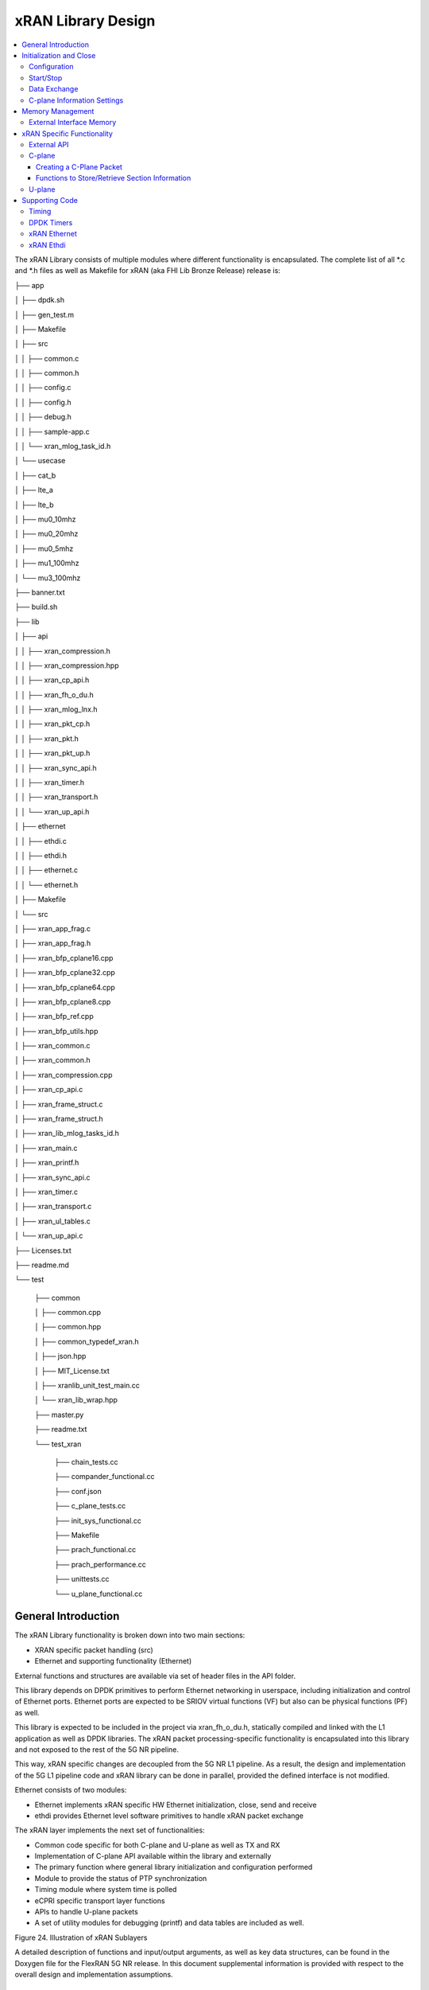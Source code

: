 ..    Copyright (c) 2019 Intel
..
..  Licensed under the Apache License, Version 2.0 (the "License");
..  you may not use this file except in compliance with the License.
..  You may obtain a copy of the License at
..
..      http://www.apache.org/licenses/LICENSE-2.0
..
..  Unless required by applicable law or agreed to in writing, software
..  distributed under the License is distributed on an "AS IS" BASIS,
..  WITHOUT WARRANTIES OR CONDITIONS OF ANY KIND, either express or implied.
..  See the License for the specific language governing permissions and
..  limitations under the License.

.. |br| raw:: html

   <br />

xRAN Library Design
===================

.. contents::
    :depth: 3
    :local:

The xRAN Library consists of multiple modules where different
functionality is encapsulated. The complete list of all \*.c and \*.h
files as well as Makefile for xRAN (aka FHI Lib Bronze Release) release is:

├── app

│   ├── dpdk.sh

│   ├── gen_test.m

│   ├── Makefile

│   ├── src

│   │   ├── common.c

│   │   ├── common.h

│   │   ├── config.c

│   │   ├── config.h

│   │   ├── debug.h

│   │   ├── sample-app.c

│   │   └── xran_mlog_task_id.h

│   └── usecase

│       ├── cat_b

│       ├── lte_a

│       ├── lte_b

│       ├── mu0_10mhz

│       ├── mu0_20mhz

│       ├── mu0_5mhz

│       ├── mu1_100mhz

│       └── mu3_100mhz

├── banner.txt

├── build.sh

├── lib

│   ├── api

│   │   ├── xran_compression.h

│   │   ├── xran_compression.hpp

│   │   ├── xran_cp_api.h

│   │   ├── xran_fh_o_du.h

│   │   ├── xran_mlog_lnx.h

│   │   ├── xran_pkt_cp.h

│   │   ├── xran_pkt.h

│   │   ├── xran_pkt_up.h

│   │   ├── xran_sync_api.h

│   │   ├── xran_timer.h

│   │   ├── xran_transport.h

│   │   └── xran_up_api.h

│   ├── ethernet

│   │   ├── ethdi.c

│   │   ├── ethdi.h

│   │   ├── ethernet.c

│   │   └── ethernet.h

│   ├── Makefile

│   └── src

│       ├── xran_app_frag.c

│       ├── xran_app_frag.h

│       ├── xran_bfp_cplane16.cpp

│       ├── xran_bfp_cplane32.cpp

│       ├── xran_bfp_cplane64.cpp

│       ├── xran_bfp_cplane8.cpp

│       ├── xran_bfp_ref.cpp

│       ├── xran_bfp_utils.hpp

│       ├── xran_common.c

│       ├── xran_common.h

│       ├── xran_compression.cpp

│       ├── xran_cp_api.c

│       ├── xran_frame_struct.c

│       ├── xran_frame_struct.h

│       ├── xran_lib_mlog_tasks_id.h

│       ├── xran_main.c

│       ├── xran_printf.h

│       ├── xran_sync_api.c

│       ├── xran_timer.c

│       ├── xran_transport.c

│       ├── xran_ul_tables.c

│       └── xran_up_api.c

├── Licenses.txt

├── readme.md

└── test

    ├── common
    
    │   ├── common.cpp
    
    │   ├── common.hpp
    
    │   ├── common_typedef_xran.h
    
    │   ├── json.hpp
    
    │   ├── MIT_License.txt
    
    │   ├── xranlib_unit_test_main.cc
    
    │   └── xran_lib_wrap.hpp
    
    ├── master.py
    
    ├── readme.txt
    
    └── test_xran
    
        ├── chain_tests.cc
        
        ├── compander_functional.cc
        
        ├── conf.json
        
        ├── c_plane_tests.cc
        
        ├── init_sys_functional.cc
        
        ├── Makefile
        
        ├── prach_functional.cc
        
        ├── prach_performance.cc
        
        ├── unittests.cc
        
        └── u_plane_functional.cc


General Introduction
--------------------

The xRAN Library functionality is broken down into two main sections:

-  XRAN specific packet handling (src)

-  Ethernet and supporting functionality (Ethernet)

External functions and structures are available via set of header files
in the API folder.

This library depends on DPDK primitives to perform Ethernet networking
in userspace, including initialization and control of Ethernet ports.
Ethernet ports are expected to be SRIOV virtual functions (VF) but also
can be physical functions (PF) as well.

This library is expected to be included in the project via
xran_fh_o_du.h, statically compiled and linked with the L1 application
as well as DPDK libraries. The xRAN packet processing-specific
functionality is encapsulated into this library and not exposed to the
rest of the 5G NR pipeline. 

This way, xRAN specific changes are decoupled from the 5G NR L1
pipeline. As a result, the design and implementation of the 5G L1
pipeline code and xRAN library can be done in parallel, provided the
defined interface is not modified.

Ethernet consists of two modules:

-  Ethernet implements xRAN specific HW Ethernet initialization, close,
   send and receive

-  ethdi provides Ethernet level software primitives to handle xRAN
   packet exchange

The xRAN layer implements the next set of functionalities:

-  Common code specific for both C-plane and U-plane as well as TX and
   RX

-  Implementation of C-plane API available within the library and
   externally

-  The primary function where general library initialization and
   configuration performed

-  Module to provide the status of PTP synchronization

-  Timing module where system time is polled

-  eCPRI specific transport layer functions

-  APIs to handle U-plane packets

-  A set of utility modules for debugging (printf) and data tables are
   included as well.

.. image:: images/Illustration-of-xRAN-Sublayers.jpg
  :width: 600
  :alt: Figure 24. Illustration of xRAN Sublayers

Figure 24. Illustration of xRAN Sublayers

A detailed description of functions and input/output arguments, as well
as key data structures, can be found in the Doxygen file for the FlexRAN
5G NR release. In this document supplemental information is provided
with respect to the overall design and implementation assumptions.

Initialization and Close
------------------------

An example of the initialization sequence can be found in the sample
application code. It consists of the following steps:

1.Setup structure struct xran_fh_init according to configuration.

2.Call xran_init() to instantiate the xRAN lib memory model and
threads. The function returns a pointer to xRAN handle which is used
for consecutive configuration functions.

3.Initialize memory buffers used for L1 and xRAN exchange of
information.

4.Assign callback functions for (one) TTI event and for the reception
of half of the slot of symbols (7 symbols) and Full slot of symbols
14 symbols).

5.Call xran_open() to initialize PRACH configuration, initialize DPDK,
and launch xRAN timing thread.

6.Call xran_start() to start processing xRAN packets for DL and UL.

After this is complete 5G L1 runs with xRAN Front haul interface. During
run time for every TTI event, the corresponding call back is called. For
packet reception on UL direction, the corresponding call back is called.
OTA time information such as frame id, subframe id and slot id can be
obtained as result synchronization of the L1 pipeline to GPS time is
performed.

To stop and close the interface, perform this sequence of steps:

7.Call xran_stop() to stop the processing of DL and UL.

8.Call xran_close() to remove usage of xRAN resources.

9.Call xran_mm_destroy() to destroy memory management subsystem.

After this session is complete, a restart of the full L1 application is
required. The current version of the library does not support multiple
sessions without a restart of the full L1 application.

Configuration
~~~~~~~~~~~~~

The xRAN library configuration is provided in the set of structures, such as struct xran_fh_init and struct xran_fh_config. 
The sample application gives an example of a test configuration used for LTE and 5GNR mmWave and Sub 6. Sample application
folder /app/usecase/ contains set of examples for different Radio Access technology  (LTE|5G NR), different category  (A|B)
and list of numerologies (0,1,3) and list of bandwidths (5,10,20,100Mhz).

Some configuration options are not used in the Bronze Release and are reserved
for future use.

The following options are available: 

**Structure** struct xran_fh_init\ **:**

-  Number of CC and corresponding settings for each

-  Core allocation for xRAN

-  Ethernet port allocation

-  O-DU and RU Ethernet Mac address

-  Timing constraints of O-DU and 0-RU

-  Debug features

**Structure** struct xran_fh_config\ **:**

-  Number of eAxC

-  TTI Callback function and parameters

-  PRACH 5G NR specific settings

-  TDD frame configuration

-  BBU specific configuration

-  RU specific configuration

**From an implementation perspective:**

xran_init() performs init of the xRAN library and interface according to
struct xran_fh_init information as per the start of application
configuration.:

-  Init DPDK with corresponding networking ports and core assignment

-  Init mbuf pools

-  Init DPDK timers and DPDK rings for internal packet processing

-  Instantiate ORAN FH thread doing

   -  Timing processing (xran_timing_source_thread())

   -  ETH PMD (process_dpdk_io())

   -  IO XRAN-PHY exchange (ring_processing_func())

**xran_open()** performs additional configuration as per run scenario:

-  PRACH configuration

-  C-plane initialization

The Function **xran_close()** performs free of resources and allows potential
restart of front haul interface with a different scenario.

Start/Stop
~~~~~~~~~~

The Functions **xran_start()/xran_stop()** enable/disable packet processing for
both DL and UL. This triggers execution of callbacks into the L1
application.

Data Exchange
~~~~~~~~~~~~~

Exchange of IQ samples, as well as C-plane specific information, is
performed using a set of buffers allocated by xRAN library from DPDK
memory and shared with the l1 application. Buffers are allocated as a
standard mbuf structure and DPDK pools are used to manage the allocation
and free resources. Shared buffers are allocated at the init stage and
are expected to be reused within 80 TTIs (10 ms).

The xRAN protocol requires U-plane IQ data to be transferred in network
byte order, and the L1 application handles IQ sample data in CPU byte
order, requiring a swap. The PHY BBU pooling tasks perform copy and byte
order swap during packet processing.

C-plane Information Settings
~~~~~~~~~~~~~~~~~~~~~~~~~~~~

The interface between the xRAN library and PHY is defined via struct
xran_prb_map and similar to the data plane. The same mbuf memory is used
to allocate memory map of PRBs for each TTI.

/\* Beamforming waights for single stream for each PRBs  given number of Antenna elements \*/
struct xran_cp_bf_weight{

    int16_t nAntElmTRx;        /\*< num TRX for this allocation \*/
    int8_t*  p_ext_start;      /\*< pointer to start of buffer for full C-plane packet \*/
    int8_t*  p_ext_section;    /\*< pointer to form extType \*/
    int16_t  ext_section_sz;   /\*< extType section size \*/

/\* section descriptor for given number of PRBs used on U-plane packet creation \*/
struct xran_section_desc {

    uint16_t section_id; /\*< section id used for this element \*/

    int16_t iq_buffer_offset;    /\*< Offset in bytes for the content of IQs with in main symb buffer \*/
    int16_t iq_buffer_len;       /\*< Length in bytes for the content of IQs with in main symb buffer \*/

    uint8_t \*pData;      /\*< optional pointer to data buffer \*/
    void    \*pCtrl;      /\*< optional poitner to mbuf \*/
    
};

struct xran_prb_elm {
    int16_t nRBStart;    /\*< start RB of RB allocation \*/
    int16_t nRBSize;     /\*< number of RBs used \*/
    int16_t nStartSymb;  /\*< start symbol ID \*/
    int16_t numSymb;     /\\*< number of symbols \*/
    int16_t nBeamIndex;  /\*< beam index for given PRB \*/
    int16_t bf_weight_update; /\* need to update beam weights or not \*/
    int16_t compMethod;  /\*< compression index for given PRB \*/
    int16_t iqWidth;     /\*< compression bit width for given PRB \*/
    int16_t BeamFormingType; /\*< index based, weights based or attribute based beam forming\*/

    struct xran_section_desc * p_sec_desc[XRAN_NUM_OF_SYMBOL_PER_SLOT]; /\*< section desctiptors to U-plane data given RBs \*/
    struct xran_cp_bf_weight   bf_weight; /\*< beam forming information relevant for given RBs \*/

    union {
        struct xran_cp_bf_attribute bf_attribute;
        struct xran_cp_bf_precoding bf_precoding;
        
    };
    
/\* PRB map structure \*/

struct xran_prb_map {
    uint8_t   dir;        /\*< DL or UL direction \*/
    uint8_t   xran_port;  /\*< xran id of given RU [0-(XRAN_PORTS_NUM-1)] \*/
    uint16_t  band_id;    /\*< xran band id \*/
    uint16_t  cc_id;      /\*< componnent carrier id [0 - (XRAN_MAX_SECTOR_NR-1)] \*/
    uint16_t  ru_port_id; /\*< RU device antenna port id [0 - (XRAN_MAX_ANTENNA_NR-1) \*/
    uint16_t  tti_id;     /\*< xRAN slot id [0 - (max tti-1)] \*/
    uint8_t   start_sym_id;     /\*< start symbol Id [0-13] \*/
    uint32_t  nPrbElm;    /\*< total number of PRB elements for given map [0- (XRAN_MAX_PRBS-1)] \*/
    struct xran_prb_elm prbMap[XRAN_MAX_PRBS];
    
};


For the Bronze release C-plane sections are expected to be provided by L1
pipeline. If 100% of RBs always allocated single element of RB map
is expected to be allocated across all symbols. Dynamic RB allocation is
performed base on C-plane configuration.

The xRAN library will require that the content of the PRB map should be
sorted in increasing order of PRB first and then symbols.

Memory Management
-----------------

Memory used for the exchange of IQ data as well as control information,
is controlled by the xRAN library. L1 application at the init stage
performs:

-  init memory management subsystem

-  init buffer management subsystem (via DPDK pools)

-  allocate buffers (mbuf) for each CC, antenna, symbol, and direction \
   (DL, UL, PRACH) for XRAN_N_FE_BUF_LEN TTIs.

-  buffers are reused for every XRAN_N_FE_BUF_LEN TTIs

After the session is completed, the application can free buffers and
destroy the memory management subsystem.

From an implementation perspective, the xRAN library uses a standard
mbuf primitive and allocates a pool of buffers for each sector. This
function is performed using rte_pktmbuf_pool_create(),
rte_pktmbuf_alloc(), rte_pktmbuf_append() to allocate one buffer per
symbol for the mmWave case. More information on mbuf and DPDK pools can
be found in the DPDK documentation.

In the current implementation, mbuf, the number of buffers shared with
the L1 application is the same number of buffers used to send to and
receive from the Ethernet port. Memory copy operations are not required
if the packet size is smaller than or equal to MTU. Future versions of
the xRAN library are required to remove the memory copy requirement for
packets where the size larger than MTU.

External Interface Memory
~~~~~~~~~~~~~~~~~~~~~~~~~

The xRAN library header file defines a set of structures to simplify
access to memory buffers used for IQ data.

struct xran_flat_buffer {

uint32_t nElementLenInBytes;

uint32_t nNumberOfElements;

uint32_t nOffsetInBytes;

uint32_t nIsPhyAddr;

uint8_t \*pData;

void \*pCtrl;

};

struct xran_buffer_list {

uint32_t nNumBuffers;

struct xran_flat_buffer \*pBuffers;

void \*pUserData;

void \*pPrivateMetaData;

};

typedef struct {

int32_t bValid ;

int32_t nSegToBeGen;

int32_t nSegGenerated;

int32_t nSegTransferred;

struct rte_mbuf \*pData[N_MAX_BUFFER_SEGMENT];

struct xran_buffer_list sBufferList;

} BbuIoBufCtrlStruct;

There is no explicit requirement for user to organize a set of buffers
in this particular way. From a compatibility |br|
perspective it is useful to
follow the existing design of the 5G NR l1app used for Front Haul FPGA
and define structures shared between l1 and xRAN lib as shown:

/\* io struct \*/

BbuIoBufCtrlStruct
sFrontHaulTxBbuIoBufCtrl[XRAN_N_FE_BUF_LEN][XRAN_MAX_SECTOR_NR]\
[XRAN_MAX_ANTENNA_NR];

BbuIoBufCtrlStruct
sFrontHaulTxPrbMapBbuIoBufCtrl[XRAN_N_FE_BUF_LEN][XRAN_MAX_SECTOR_NR][XRAN_MAX_ANTENNA_NR];

BbuIoBufCtrlStruct
sFrontHaulRxBbuIoBufCtrl[XRAN_N_FE_BUF_LEN][XRAN_MAX_SECTOR_NR][XRAN_MAX_ANTENNA_NR];

BbuIoBufCtrlStruct
sFrontHaulRxPrbMapBbuIoBufCtrl[XRAN_N_FE_BUF_LEN][XRAN_MAX_SECTOR_NR][XRAN_MAX_ANTENNA_NR];

BbuIoBufCtrlStruct
sFHPrachRxBbuIoBufCtrl[XRAN_N_FE_BUF_LEN][XRAN_MAX_SECTOR_NR][XRAN_MAX_ANTENNA_NR];

/\* Cat B \*/

BbuIoBufCtrlStruct
sFHSrsRxBbuIoBufCtrl[XRAN_N_FE_BUF_LEN][XRAN_MAX_SECTOR_NR][XRAN_MAX_ANT_ARRAY_ELM_NR];

/\* buffers list \*/

struct xran_flat_buffer
sFrontHaulTxBuffers[XRAN_N_FE_BUF_LEN][XRAN_MAX_SECTOR_NR][XRAN_MAX_ANTENNA_NR][XRAN_NUM_OF_SYMBOL_PER_SLOT];

struct xran_flat_buffer
sFrontHaulTxPrbMapBuffers[XRAN_N_FE_BUF_LEN][XRAN_MAX_SECTOR_NR][XRAN_MAX_ANTENNA_NR][XRAN_NUM_OF_SYMBOL_PER_SLOT];

struct xran_flat_buffer
sFrontHaulRxBuffers[XRAN_N_FE_BUF_LEN][XRAN_MAX_SECTOR_NR][XRAN_MAX_ANTENNA_NR][XRAN_NUM_OF_SYMBOL_PER_SLOT];

struct xran_flat_buffer
sFrontHaulRxPrbMapBuffers[XRAN_N_FE_BUF_LEN][XRAN_MAX_SECTOR_NR][XRAN_MAX_ANTENNA_NR][XRAN_NUM_OF_SYMBOL_PER_SLOT];

struct xran_flat_buffer
sFHPrachRxBuffers[XRAN_N_FE_BUF_LEN][XRAN_MAX_SECTOR_NR][XRAN_MAX_ANTENNA_NR][XRAN_NUM_OF_SYMBOL_PER_SLOT];

/\* Cat B SRS buffers \*/

struct xran_flat_buffer
sFHSrsRxBuffers[XRAN_N_FE_BUF_LEN][XRAN_MAX_SECTOR_NR][XRAN_MAX_ANT_ARRAY_ELM_NR][XRAN_MAX_NUM_OF_SRS_SYMBOL_PER_SLOT];

Doxygen file and xran_fh_o_du.h provide more details on the definition
and usage of these structures.

xRAN Specific Functionality
---------------------------

Front haul interface implementation in the general case is abstracted
away using the interface defined in xran_fh_o_du.h

The L1 application is not required to access xRAN protocol primitives
(eCPRI header, application header, and others) directly. It is
recommended to use the interface to remove dependencies between
different software modules such as the l1 pipeline and xRAN library.

External API
~~~~~~~~~~~~

The U-plane and C-plane APIs can be used directly from the application
if such an option is required. The set of header files can be exported
and called directly.

xran_fh_o_du.h – xRAN main header file for O-DU scenario

xran_cp_api.h – Control plane functions

xran_pkt_cp.h – xRAN control plane packet definition

xran_pkt.h – xRAN packet definition

xran_pkt_up.h – xRAN User plane packet definition

xran_sync_api.h – api functions to check PTP status

xran_timer.h – API for timing

xran_transport.h – eCPRI transport layer definition and api

xran_up_api.h – user plane functions and definitions

xran_compression.h – interface to compression/decompression functions

Doxygen files provide detailed information on functions and structures
available.

.. _c-plane-1:

C-plane
~~~~~~~

Implementation of the C-plane set of functions is defined in
xran_cp_api.c and is used to prepare the content of C-plane packets
according to the given configuration. Users can enable/disable
generation of C-plane messages using enableCP field in struct
xran_fh_init structure during init of ORAN front haul. The time of
generation of C-plane message for DL and UL is done “Slot-based,” and
timing can be controlled using O-DU settings according to Table 4.

The C-plane module contains:

-  initialization of C-plane database to keep track of allocation of
   resources

-  code to prepare C-plane packet for TX (O-DU)

-  eCPRI header

-  append radio application header

-  append control section header

-  append control section

-  parser of C-plane packet for RX (O-RU emulation)

-  parses and checks Section 1 and Section 3 packet content

Sending and receiving packets is performed using xRAN ethdi sublayer
functions.

Creating a C-Plane Packet
^^^^^^^^^^^^^^^^^^^^^^^^^

API and Data Structures
'''''''''''''''''''''''

A C-Plane message can be composed using the following API:

int xran_prepare_ctrl_pkt(struct rte_mbuf \*mbuf,

struct xran_cp_gen_params \*params,

uint8_t CC_ID, uint8_t Ant_ID, uint8_t seq_id);

mbuf is the pointer of a DPDK packet buffer, which is allocated from the
caller.

params are the pointer of the structure which has the parameters to
create the message.

CC_ID is the parameter to specify component carrier index, Ant_ID is the
parameters to specify the antenna port index (RU port index).

seq_id is the sequence index for the message.

params, the parameters to create a C-Plane message are defined as the
structure of xran_cp_gen_params with an |br|
example given below:

struct xran_cp_gen_params {

uint8_t dir;

uint8_t sectionType;

uint16_t numSections;

struct xran_cp_header_params hdr;

struct xran_section_gen_info \*sections;

};

dir is the direction of the C-Plane message to be generated. Available
parameters are defined as XRAN_DIR_UL and XRAN_DIR_DL.

sectionType is the section type for C-Plane message to generate, as ORAN
specification defines all sections in a C-Plane message shall have the
same section type. If different section types are required, they shall
be sent with separate C-Plane messages. Available types of sections are
defined as XRAN_CP_SECTIONTYPE_x. Please refer to the Table 5-2 Section
Types in chapter 5.4 of ORAN specification.

numSections is the total number of sections to generate, i.e., the
number of the array in sections (struct xran_section_gen_info).

hdr is the structure to hold the information to generate the radio
application and section header in the C-Plane message. It is defined as
the structure of xran_cp_header_params. Not all parameters in this
structure are used for the generation, and the required parameters are
slightly different by the type of section, as described in Table 10 and
Table 11.

Table 10. struct xran_cp_header_params – Common Radio Application Header

+------------+---------------------------------------------+---------+
|            | Description                                 | Remarks |
+============+=============================================+=========+
| filterIdx  | Filter Index. Available values are defined  | 5.4.4.3 |
|            | as XRAN_FILTERINDEX_xxxxx.                  |         |
+------------+---------------------------------------------+---------+
| frameId    | Frame Index. It is modulo 256 of frame      | 5.4.4.4 |
|            | number.                                     |         |
+------------+---------------------------------------------+---------+
| subframeId | Sub-frame Index.                            | 5.4.4.5 |
+------------+---------------------------------------------+---------+
| slotId     | Slot Index. The maximum number is 15, as    | 5.4.4.6 |
|            | defined in the specification.               |         |
+------------+---------------------------------------------+---------+
| startSymId | Start Symbol Index.                         | 5.4.4.7 |
+------------+---------------------------------------------+---------+

Table 11. struct xran_cp_header_params – Section Specific Parameters

+----------+----------+----------+---------+---+---+---+---+----------+
|          | Des\     | Section  | Remarks |   |   |   |   |          |
|          | cription | Type     |         |   |   |   |   |          |
|          |          | ap\      |         |   |   |   |   |          |
|          |          | plicable |         |   |   |   |   |          |
+==========+==========+==========+=========+===+===+===+===+==========+
|          |          | 0        | 1       | 3 | 5 | 6 | 7 |          |
+----------+----------+----------+---------+---+---+---+---+----------+
| fftSize  | FFT size | X        |         | X |   |   |   | 5.4.4.13 |
|          | in frame |          |         |   |   |   |   |          |
|          | st\      |          |         |   |   |   |   |          |
|          | ructure. |          |         |   |   |   |   |          |
|          | A\       |          |         |   |   |   |   |          |
|          | vailable |          |         |   |   |   |   |          |
|          | values   |          |         |   |   |   |   |          |
|          | are      |          |         |   |   |   |   |          |
|          | defined  |          |         |   |   |   |   |          |
|          | as       |          |         |   |   |   |   |          |
|          | X\       |          |         |   |   |   |   |          |
|          | RAN_FFTS\|          |         |   |   |   |   |          |
|          | IZE_xxxx |          |         |   |   |   |   |          |
+----------+----------+----------+---------+---+---+---+---+----------+
| Scs      | Su\      | X        |         | X |   |   |   | 5.4.4.13 |
|          | bcarrier |          |         |   |   |   |   |          |
|          | Spacing  |          |         |   |   |   |   |          |
|          | in the   |          |         |   |   |   |   |          |
|          | frame    |          |         |   |   |   |   |          |
|          | st\      |          |         |   |   |   |   |          |
|          | ructure. |          |         |   |   |   |   |          |
|          | A\       |          |         |   |   |   |   |          |
|          | vailable |          |         |   |   |   |   |          |
|          | values   |          |         |   |   |   |   |          |
|          | are      |          |         |   |   |   |   |          |
|          | defined  |          |         |   |   |   |   |          |
|          | as       |          |         |   |   |   |   |          |
|          | XRAN_SCS\|          |         |   |   |   |   |          |          
|          | _xxxx    |          |         |   |   |   |   |          |
+----------+----------+----------+---------+---+---+---+---+----------+
| iqWidth  | I/Q bit  |          | X       | X | X |   |   | 5.4.4.10 |
|          | width in |          |         |   |   |   |   |          |
|          | user     |          |         |   |   |   |   | 6.3.3.13 |
|          | data     |          |         |   |   |   |   |          |
|          | com\     |          |         |   |   |   |   |          |
|          | pression |          |         |   |   |   |   |          |
|          | header.  |          |         |   |   |   |   |          |
|          | Should   |          |         |   |   |   |   |          |
|          | be set   |          |         |   |   |   |   |          |
|          | by zero  |          |         |   |   |   |   |          |
|          | for      |          |         |   |   |   |   |          |
|          | 16bits   |          |         |   |   |   |   |          |
+----------+----------+----------+---------+---+---+---+---+----------+
| compMeth | Com\     |          | X       | X | X |   |   | 5.4.4.10 |
|          | pression |          |         |   |   |   |   |          |
|          | Method   |          |         |   |   |   |   | 6.3.3.13 |
|          | in user  |          |         |   |   |   |   |          |
|          | data     |          |         |   |   |   |   |          |
|          | com\     |          |         |   |   |   |   |          |
|          | pression |          |         |   |   |   |   |          |
|          | header.  |          |         |   |   |   |   |          |
|          | A\       |          |         |   |   |   |   |          |
|          | vailable |          |         |   |   |   |   |          |
|          | values   |          |         |   |   |   |   |          |
|          | are      |          |         |   |   |   |   |          |
|          | defined  |          |         |   |   |   |   |          |
|          | as       |          |         |   |   |   |   |          |
|          | XRAN\    |          |         |   |   |   |   |          |
|          | _COMPMET\|          |         |   |   |   |   |          |
|          | HOD_xxxx |          |         |   |   |   |   |          |
+----------+----------+----------+---------+---+---+---+---+----------+
| numUEs   | Number   |          |         |   |   | X |   | 5.4.4.11 |
|          | of UEs.  |          |         |   |   |   |   |          |
|          | Applies  |          |         |   |   |   |   |          |
|          | to       |          |         |   |   |   |   |          |
|          | section  |          |         |   |   |   |   |          |
|          | type 6   |          |         |   |   |   |   |          |
|          | and not  |          |         |   |   |   |   |          |
|          | s\       |          |         |   |   |   |   |          |
|          | upported |          |         |   |   |   |   |          |
|          | in this  |          |         |   |   |   |   |          |
|          | release. |          |         |   |   |   |   |          |
+----------+----------+----------+---------+---+---+---+---+----------+
| ti\      | Time     | X        |         | X |   |   |   | 5.4.4.12 |
| meOffset | Offset.  |          |         |   |   |   |   |          |
|          | Time     |          |         |   |   |   |   |          |
|          | offset   |          |         |   |   |   |   |          |
|          | from the |          |         |   |   |   |   |          |
|          | start of |          |         |   |   |   |   |          |
|          | the slot |          |         |   |   |   |   |          |
|          | to start |          |         |   |   |   |   |          |
|          | of       |          |         |   |   |   |   |          |
|          | Cyclic   |          |         |   |   |   |   |          |
|          | Prefix.  |          |         |   |   |   |   |          |
+----------+----------+----------+---------+---+---+---+---+----------+
| cpLength | Cyclic   | X        |         | X |   |   |   | 5.4.4.14 |
|          | Prefix   |          |         |   |   |   |   |          |
|          | Length.  |          |         |   |   |   |   |          |
+----------+----------+----------+---------+---+---+---+---+----------+

**Only sections types 1 and 3 are supported in the current release.**

Sections are the pointer to the array of structure which has the
parameters for section(s) and it is defined as below:

struct xran_section_gen_info {

struct xran_section_info info;

uint32_t exDataSize;

struct {

uint16_t type;

uint16_t len;

void \*data;

} exData[XRAN_MAX_NUM_EXTENSIONS];

};

info is the structure to hold the information to generate section and it
is defined as the structure of xran_section_info. Like
xran_cp_header_params, all parameters are not required to generate
section and Table 12 describes which |br|
parameters are required for each
section.

Table 12. Parameters for Sections

+-------+-------+-------+-------+-------+-------+-------+-------+
|       | D\    | Se\   | Re\   |       |       |       |       |
|       | escri\| ction | marks |       |       |       |       |
|       | ption | Type  |       |       |       |       |       |
|       |       | appli\|       |       |       |       |       |
|       |       | cable |       |       |       |       |       |
+=======+=======+=======+=======+=======+=======+=======+=======+
|       |       | 0     | 1     | 3     | 5     | 6     |       |
+-------+-------+-------+-------+-------+-------+-------+-------+
| Id    | Se\   | **X** | **X** | **X** | **X** | **X** | 5.\   |
|       | ction |       |       |       |       |       | 4.5.1 |
|       | I\    |       |       |       |       |       |       |
|       | denti\|       |       |       |       |       |       |
|       | fier. |       |       |       |       |       |       |
+-------+-------+-------+-------+-------+-------+-------+-------+
| Rb    | Res\  | **X** | **X** | **X** | **X** | **X** | 5.\   |
|       | ource |       |       |       |       |       | 4.5.2 |
|       | Block\|       |       |       |       |       |       |
|       | Indic\|       |       |       |       |       |       |
|       | ator. |       |       |       |       |       |       |
|       | Avai\ |       |       |       |       |       |       |
|       | lable |       |       |       |       |       |       |
|       | v\    |       |       |       |       |       |       |
|       | alues |       |       |       |       |       |       |
|       | are   |       |       |       |       |       |       |
|       | de\   |       |       |       |       |       |       |
|       | fined |       |       |       |       |       |       |
|       | as    |       |       |       |       |       |       |
|       | XRAN\ |       |       |       |       |       |       |
|       | _\    |       |       |       |       |       |       |
|       | RBI\  |       |       |       |       |       |       |
|       | ND_xx\|       |       |       |       |       |       |
|       | xx.   |       |       |       |       |       |       |
+-------+-------+-------+-------+-------+-------+-------+-------+
| s\    | S\    | **X** | **X** | **X** | **X** | **X** | 5.\   |
| ymInc | ymbol |       |       |       |       |       | 4.5.3 |
|       | n\    |       |       |       |       |       |       |
|       | umber |       |       |       |       |       |       |
|       | Incr\ |       |       |       |       |       |       |
|       | ement |       |       |       |       |       |       |
|       | com\  |       |       |       |       |       |       |
|       | mand. |       |       |       |       |       |       |
|       | Avai\ |       |       |       |       |       |       |
|       | lable |       |       |       |       |       |       |
|       | v\    |       |       |       |       |       |       |
|       | alues |       |       |       |       |       |       |
|       | are   |       |       |       |       |       |       |
|       | de\   |       |       |       |       |       |       |
|       | fined |       |       |       |       |       |       |
|       | as    |       |       |       |       |       |       |
|       | XRA\  |       |       |       |       |       |       |
|       | N_SYM\|       |       |       |       |       |       |
|       | BOL\  |       |       |       |       |       |       |
|       | NUMBE\|       |       |       |       |       |       |
|       | R_xx\ |       |       |       |       |       |       |
|       | xx.   |       |       |       |       |       |       |
+-------+-------+-------+-------+-------+-------+-------+-------+
| star\ | Sta\  | **X** | **X** | **X** | **X** | **X** | 5.\   |
| tPrbc | rting\|       |       |       |       |       | 4.5.4 |
|       | PRB   |       |       |       |       |       |       |
|       | of    |       |       |       |       |       |       |
|       | data  |       |       |       |       |       |       |
|       | se\   |       |       |       |       |       |       |
|       | ction |       |       |       |       |       |       |
|       | de\   |       |       |       |       |       |       |
|       | scrip\|       |       |       |       |       |       |
|       | tion. |       |       |       |       |       |       |
+-------+-------+-------+-------+-------+-------+-------+-------+
| nu    | The   | **X** | **X** | **X** | **X** | **X** | 5.\   |
| mPrbc | n\    |       |       |       |       |       | 4.5.6 |
|       | umber |       |       |       |       |       |       |
|       | of    |       |       |       |       |       |       |
|       | conti\|       |       |       |       |       |       |
|       | guous |       |       |       |       |       |       |
|       | PRBs  |       |       |       |       |       |       |
|       | per   |       |       |       |       |       |       |
|       | data  |       |       |       |       |       |       |
|       | se\   |       |       |       |       |       |       |
|       | ction |       |       |       |       |       |       |
|       | de\   |       |       |       |       |       |       |
|       | scrip\|       |       |       |       |       |       |
|       | tion. |       |       |       |       |       |       |
|       | When  |       |       |       |       |       |       |
|       | nu\   |       |       |       |       |       |       |
|       | mPrbc |       |       |       |       |       |       |
|       | is    |       |       |       |       |       |       |
|       | gr\   |       |       |       |       |       |       |
|       | eater |       |       |       |       |       |       |
|       | than  |       |       |       |       |       |       |
|       | 255,  |       |       |       |       |       |       |
|       | it    |       |       |       |       |       |       |
|       | will  |       |       |       |       |       |       |
|       | be    |       |       |       |       |       |       |
|       | conv\ |       |       |       |       |       |       |
|       | erted |       |       |       |       |       |       |
|       | to    |       |       |       |       |       |       |
|       | zero  |       |       |       |       |       |       |
|       | by    |       |       |       |       |       |       |
|       | the   |       |       |       |       |       |       |
|       | macro |       |       |       |       |       |       |
|       | (XR\  |       |       |       |       |       |       |
|       | AN_CO\|       |       |       |       |       |       |
|       | NVERT\|       |       |       |       |       |       |
|       | _NUMP\|       |       |       |       |       |       |
|       | RBC). |       |       |       |       |       |       |
+-------+-------+-------+-------+-------+-------+-------+-------+
| r\    | Res\  | **X** | **X** | **X** | **X** |       | 5.\   |
| eMask | ource\|       |       |       |       |       | 4.5.5 |
|       | El\   |       |       |       |       |       |       |
|       | ement\|       |       |       |       |       |       |
|       | Mask. |       |       |       |       |       |       |
+-------+-------+-------+-------+-------+-------+-------+-------+
| numS\ | N\    | **X** | **X** | **X** | **X** |       | 5.\   |
| ymbol | umber |       |       |       |       |       | 4.5.7 |
|       | of    |       |       |       |       |       |       |
|       | Sym\  |       |       |       |       |       |       |
|       | bols. |       |       |       |       |       |       |
+-------+-------+-------+-------+-------+-------+-------+-------+
| b\    | Beam\ |       | **X** | **X** |       |       | 5.\   |
| eamId | I\    |       |       |       |       |       | 4.5.9 |
|       | denti\|       |       |       |       |       |       |
|       | fier. |       |       |       |       |       |       |
+-------+-------+-------+-------+-------+-------+-------+-------+
| freqO\| Freq\ |       |       | **X** |       |       | 5.4\  |
| ffset | uency\|       |       |       |       |       | .5.11 |
|       | Of\   |       |       |       |       |       |       |
|       | fset. |       |       |       |       |       |       |
+-------+-------+-------+-------+-------+-------+-------+-------+
| ueId  | UE\   |       |       |       | **X** | **X** | 5.4\  |
|       | i\    |       |       |       |       |       | .5.10 |
|       | denti\|       |       |       |       |       |       |
|       | fier. |       |       |       |       |       |       |
|       | Not   |       |       |       |       |       |       |
|       | supp\ |       |       |       |       |       |       |
|       | orted |       |       |       |       |       |       |
|       | in    |       |       |       |       |       |       |
|       | this  |       |       |       |       |       |       |
|       | rel\  |       |       |       |       |       |       |
|       | ease. |       |       |       |       |       |       |
+-------+-------+-------+-------+-------+-------+-------+-------+
| regF\ | Regu\ |       |       |       |       | **X** | 5.4\  |
| actor | lariz\|       |       |       |       |       | .5.12 |
|       | ation |       |       |       |       |       |       |
|       | Fa\   |       |       |       |       |       |       |
|       | ctor. |       |       |       |       |       |       |
|       | Not   |       |       |       |       |       |       |
|       | supp\ |       |       |       |       |       |       |
|       | orted |       |       |       |       |       |       |
|       | in    |       |       |       |       |       |       |
|       | this  |       |       |       |       |       |       |
|       | re\   |       |       |       |       |       |       |
|       | lease |       |       |       |       |       |       |
+-------+-------+-------+-------+-------+-------+-------+-------+
| Ef    | Exte\ |       | **X** | **X** | **X** | **X** | 5.\   |
|       | nsion |       |       |       |       |       | 4.5.8 |
|       | Flag. |       |       |       |       |       |       |
|       | Not   |       |       |       |       |       |       |
|       | supp\ |       |       |       |       |       |       |
|       | orted |       |       |       |       |       |       |
|       | in    |       |       |       |       |       |       |
|       | this  |       |       |       |       |       |       |
|       | rel\  |       |       |       |       |       |       |
|       | ease. |       |       |       |       |       |       |
+-------+-------+-------+-------+-------+-------+-------+-------+

**Only sections types 1 and 3 are supported in the current release.**

**The xran_section_info has more parameters – type, startSymId, iqWidth,
compMeth. These are the same parameters as those of radio application
or section header but need to be copied into this structure again for
the section data base.**

exDataSize and exData are used to add section extensions for the
section.

exDataSize is the number of elements in the exData array. The maximum
number of elements is defined as XRAN_MAX_NUM_EXTENSIONS and it is
defined by four in this release with the assumption that four different
types of section extensions can be added to a section (section extension
type 3 is excluded since it is not supported). exData.type is the type
of section extension and exData.len is the length of structure of
section extension parameter in exData.data. exData.data is the pointer
to the structure of section extensions and different structures are used
by the type of section extensions like below.

struct xran_sectionext1_info {

uint16_t rbNumber; /* number RBs to ext1 chain \*/

uint16_t bfwNumber; /* number of bf weights in this section \*/

uint8_t bfwiqWidth;

uint8_t bfwCompMeth;

int16_t \*p_bfwIQ; /* pointer to formed section extention \*/

int16_t bfwIQ_sz; /* size of buffer with section extention information
\*/

union {

uint8_t exponent;

uint8_t blockScaler;

uint8_t compBitWidthShift;

uint8_t activeBeamspaceCoeffMask[XRAN_MAX_BFW_N]; /\* ceil(N/8)*8,
should be multiple of 8 \*/

} bfwCompParam;

};

For section extension type 1, the structure of xran_sectionext1_info is
used. Please note that the xRAN library will use bfwIQ (beamforming
weight) as-is, i.e., xRAN library will not perform the compression, so
the user should provide proper data to bfwIQ.

struct xran_sectionext2_info {

uint8_t bfAzPtWidth;

uint8_t bfAzPt;

uint8_t bfZePtWidth;

uint8_t bfZePt;

uint8_t bfAz3ddWidth;

uint8_t bfAz3dd;

uint8_t bfZe3ddWidth;

uint8_t bfZe3dd;

uint8_t bfAzSI;

uint8_t bfZeSI;

};

For section extension type 2, the structure of xran_sectionext2_info is
used. Each parameter will be packed as specified bit width.

struct xran_sectionext4_info {

uint8_t csf;

uint8_t pad0;

uint16_t modCompScaler;

};

For section extension type 4, the structure of xran_sectionext4_info is
used.

struct xran_sectionext5_info {

uint8_t num_sets;

struct {

uint16_t csf;

uint16_t mcScaleReMask;

uint16_t mcScaleOffset;

} mc[XRAN_MAX_MODCOMP_ADDPARMS];

};

For section extension type 5, the structure of xran_sectionext5_info is
used. Please note that current implementation supports maximum two sets
of additional parameters.

**Section extensions type 3 is not supported since it is LTE specific.**

Section Extensions are not fully verified in this release.

Detail Procedures in API
''''''''''''''''''''''''

xran_prepare_ctrl_pkt() has several procedures to compose a C-Plane
packet.

1. Append transport header

-  Reserve eCPRI header space in the packet buffer

-  eCPRI version is fixed by XRAN_ECPRI_VER (0x0001)

-  Concatenation and transport layer fragmentation is not supported.

   ecpri_concat=0, ecpri_seq_id.sub_seq_id=0 and ecpri_seq_id.e_bit=1

-  The caller needs to provide a component carrier index, antenna index,
   and message identifier through function arguments.

   CC_ID, Ant_ID and seq_id

-  ecpriRtcid (ecpri_xtc_id) is composed with CC_ID and Ant_ID by
   xran_compose_cid.

-  DU port ID and band sector ID are fixed by zero in this release.

-  The output of xran_compose_cid is stored in network byte order.

-  The length of the payload is initialized by zero.

2. Append radio application header:

-  xran_append_radioapp_header() checks the type of section through
   params->sectionType and determines proper function to append
   remaining header components.

-  Only section type 1 and 3 are supported, returns
   XRAN_STATUS_INVALID_PARAM for other types.

-  Each section uses a different function to compose the remaining
   header and size to calculate the total length in the transport
   header.

For section type 1, xran_prepare_section1_hdr() and sizeof(struct
xran_cp_radioapp_section1_header)

For section type 3, xran_prepare_section3_hdr() and sizeof(struct
xran_cp_radioapp_section3_header)

-  Reserves the space of common radio application header and composes
   header by xran_prepare_radioapp_common_header().

-  The header is stored in network byte order.

-  Appends remaining header components by the selected function above

-  The header is stored in network byte order

3. Append section header and section

-  xran_append_control_section() determines proper size and function to
   append section header and contents.

-  For section type 1, xran_prepare_section1() and sizeof(struct
   xran_cp_radioapp_section1)

-  For section type 3, xran_prepare_section3() and sizeof(struct
   xran_cp_radioapp_section3)

-  Appends section header and section(s) by selected function above.

-  If multiple sections are configured, then those will be added.

-  Since fragmentation is not considered in this implementation, the
   total length of a single C-Plane message shall not exceed MTU
   size.

-  The header and section(s) are stored in network byte order.

-  Appends section extensions if it is set (ef=1)

-  xran_append_section_extensions() adds all configured extensions by
   its type.

-  xran_prepare_sectionext_x() (x = 1,2,4,5) will be called by the
   type from xran_append_section_extensions() and these functions
   will create extension field.

**Example Usage of API**
''''''''''''''''''''''''

There are two reference usages of API to generate C-Plane message in
lib/src/xran_common.c

-  generate_cpmsg_dlul()

-  generate_cpmsg_prach()

generate_cpmsg_dlul() is to generate the C-Plane message with section
type 1 for DL or UL symbol data scheduling.

This function has hardcoded values for some parameters such as:

-  The filter index is fixed to XRAN_FILTERINDEX_STANDARD.

-  RB indicator is fixed to XRAN_RBIND_EVERY.

-  Symbol increment is not used (XRAN_SYMBOLNUMBER_NOTINC)

-  Resource Element Mask is fixed to 0xfff

The extension is not used.

After C-Plane message generation, API send_cpmsg() is called. This
function also includes the implementation for these capabilities:

-  Send the generated packet to the TX ring after adding an Ethernet
   header.

-  Add section information of generated C-Plane packet to section
   database, to generate U-plane message by C-Plane configuration

send_cpmsg_prach() is to generate the C-Plane message with section type
3 for PRACH scheduling.

This functions also has some hardcoded values for the following
parameters:

-  RB indicator is fixed to XRAN_RBIND_EVERY.

-  Symbol increment is not used (XRAN_SYMBOLNUMBER_NOTINC).

-  Resource Element Mask is fixed to 0xfff.

And similar to generate_cpmsg_dlul(), after this function generates the
message, send_cpmsg() sends the generated packet to the TX ring and adds
section information of the packet to the section database. Checking and
parsing received PRACH symbol data by section information from the
C-Plane are not implemented in this release.

Example Configuration of C-Plane Messages
'''''''''''''''''''''''''''''''''''''''''

C-Plane messages can be composed through API, and the sample application
shows several reference usages of the configuration for different
numerologies.

Below are the examples of C-Plane message configuration with a sample
application for mmWave – numerology 3, 100 MHz bandwidth, TDD (DDDS)

**C-Plane Message – downlink symbol data for a downlink slot**

-  Single CP message with the single section of section type 1

-  Configures single CP message for all consecutive downlink symbols

-  Configures whole RBs (66) for a symbol

-  Compression and beamforming are not used

Common Header Fields::

- dataDirection = XRAN_DIR_DL
- payloadVersion = XRAN_PAYLOAD_VER
- filterIndex = XRAN_FILTERINDEX_STANDARD
- frameId = [0..99]
- subframeId = [0..9]
- slotID = [0..9]
- startSymbolid = 0
- numberOfsections = 1
- sectionType = XRAN_CP_SECTIONTYPE_1
- udCompHdr.idIqWidth = 0
- udCompHdr.udCompMeth = XRAN_COMPMETHOD_NONE
- reserved = 0

Section Fields::

- sectionId = [0..4095]
- rb = XRAN_RBIND_EVERY
- symInc = XRAN_SYMBOLNUMBER_NOTINC 
- startPrbc = 0
- numPrbc = 66
- reMask = 0xfff
- numSymbol = 14
- ef = 0
- beamId = 0


**C-Plane Message – uplink symbol data for uplink slot**

-  Single CP message with the single section of section type 1

-  Configures single CP message for all consecutive uplink symbols (UL
   symbol starts from 3)

-  Configures whole RBs (66) for a symbol

-  Compression and beamforming are not used

Common Header Fields::

- dataDirection = XRAN_DIR_UL
- payloadVersion = XRAN_PAYLOAD_VER
- filterIndex = XRAN_FILTERINDEX_STANDARD
- frameId = [0..99]
- subframeId = [0..9]
- slotID = [0..9]
- startSymbolid = 3
- numberOfsections = 1
- sectionType = XRAN_CP_SECTIONTYPE_1
- udCompHdr.idIqWidth = 0
- udCompHdr.udCompMeth = XRAN_COMPMETHOD_NONE
- reserved = 0

Section Fields::

- sectionId = [0..4095]
- rb = XRAN_RBIND_EVERY
- symInc = XRAN_SYMBOLNUMBER_NOTINC 
- startPrbc = 0
- numPrbc = 66
- reMask = 0xfff
- numSymbol = 11
- ef = 0
- beamId = 0


**C-Plane Message – PRACH**

-  Single CP message with the single section of section type 3 including
   repetition

-  Configures PRACH format A3, config index 81, and detail parameters
   are:

-  Filter Index : 3

-  CP length : 0

-  Time offset : 2026

-  FFT size : 1024

-  Subcarrier spacing : 120KHz

-  Start symbol index : 7

-  Number of symbols : 6

-  Number of PRBCs : 12

-  Frequency offset : -792

-  Compression and beamforming are not used

Common Header Fields::

-  dataDirection = XRAN_DIR_UL
-  payloadVersion = XRAN_PAYLOAD_VER
-  filterIndex = XRAN_FILTERINDEPRACH_ABC
-  frameId = [0,99]
-  subframeId = [0,3]
-  slotID = 3 or 7
-  startSymbolid = 7
-  numberOfSections = 1
-  sectionType = XRAN_CP_SECTIONTYPE_3
-  timeOffset = 2026
-  frameStructure.FFTSize = XRAN_FFTSIZE_1024
-  frameStructure.u = XRAN_SCS_120KHZ
-  cpLength = 0
-  udCompHdr.idIqWidth = 0
-  udCompHdr.udCompMeth = XRAN_COMPMETHOD_NONE

Section Fields::

- sectionId = [0..4095]
- rb = XRAN_RBIND_EVERY
- symInc = XRAN_SYMBOLNUMBER_NOTINC 
- startPrbc = 0
- numPrbc = 12
- reMask = 0xfff
- numSymbol = 6
- ef = 0
- beamId = 0
- frequencyOffset = -792
- reserved


Functions to Store/Retrieve Section Information
^^^^^^^^^^^^^^^^^^^^^^^^^^^^^^^^^^^^^^^^^^^^^^^

There are several functions to store/retrieve section information of
C-Plane messages. Since U-plane messages must be generated by the
information in the sections of a C-Plane message, it is required to
store and retrieve section information.

**APIs and Data Structure**
'''''''''''''''''''''''''''

APIs for initialization and release storage are:

-  int xran_cp_init_sectiondb(void \*pHandle);

-  int xran_cp_free_sectiondb(void \*pHandle);

APIs to store and retrieve section information are:

-  int xran_cp_add_section_info(void \*pHandle, uint8_t dir, uint8_t
   cc_id, uint8_t ruport_id, uint8_t ctx_id, struct xran_section_info
   \*info);

-  int xran_cp_add_multisection_info(void \*pHandle, uint8_t cc_id,
   uint8_t ruport_id, uint8_t ctx_id, struct xran_cp_gen_params
   \*gen_info);

-  struct xran_section_info \*xran_cp_find_section_info(void \*pHandle,
   uint8_t dir, uint8_t cc_id, uint8_t ruport_id, uint8_t ctx_id,
   uint16_t section_id);

-  struct xran_section_info \*xran_cp_iterate_section_info(void
   \*pHandle, uint8_t dir, uint8_t cc_id, uint8_t ruport_id, uint8_t
   ctx_id, uint32_t \*next);

-  int xran_cp_getsize_section_info(void \*pHandle, uint8_t dir, uint8_t
   cc_id, uint8_t ruport_id, uint8_t ctx_id);

APIs to reset the storage for a new slot are:

-  int xran_cp_reset_section_info(void \*pHandle, uint8_t dir, uint8_t
   cc_id, uint8_t ruport_id, uint8_t ctx_id);

The structure of xran_section_info is used to store/retrieve
information. This is the same structure used to generate a C-Plane
message. Please refer to Section 5.4.2.1.1 for more details.

The storage for section information is declared as a multi-dimensional
array and declared as a local static variable to limit direct access.
Each item is defined as the structure of xran_sectioninfo_db, and it has
the number of stored section information items (cur_index) and the array
of the information (list), as shown below.

/*

\* This structure to store the section information of C-Plane

\* in order to generate and parse corresponding U-Plane \*/

struct xran_sectioninfo_db {

uint32_t cur_index; /* Current index to store for this eAXC \*/

struct xran_section_info list[XRAN_MAX_NUM_SECTIONS]; /* The array of
section information \*/

};

static struct xran_sectioninfo_db
sectiondb[XRAN_MAX_SECTIONDB_CTX][XRAN_DIR_MAX][XRAN_COMPONENT_CARRIERS_MAX][XRAN_MAX_ANTENNA_NR*2
+ XRAN_MAX_ANT_ARRAY_ELM_NR];

The maximum size of the array can be adjusted if required by system
configuration. Since transmission and reception window of U-Plane can be
overlapped with the start of new C-Plane for next slot, functions have
context index to identify and protect the information. Currently the
maximum number of context is defined by two and it can be adjusted if
needed.

Note. Since the context index is not managed by the library and APIs are
expecting it from the caller as a parameter, the caller shall
consider a proper method to manage it to avoid corruption. The
current reference implementation uses a slot and subframe index to
calculate the context index.

**Example Usage of APIs**
'''''''''''''''''''''''''

There are references to show the usage of APIs as below.

-  Initialization and release:

-  xran_cp_init_sectiondb(): xran_open() in lib/src/xran_main.c

-  xran_cp_free_sectiondb(): xran_close() in lib/src/xran_main.c

-  Store section information:

-  xran_cp_add_section_info(): send_cpmsg_dlul() and
   send_cpmsg_prach()in lib/src/xran_main.c

-  Retrieve section information:

-  xran_cp_iterate_section_info(): xran_process_tx_sym() in
   lib/src/xran_main.c

-  xran_cp_getsize_section_info(): xran_process_tx_sym() in
   lib/src/xran_main.c

-  Reset the storage for a new slot:

-  xran_cp_reset_section_info(): tx_cp_dl_cb() and tx_cp_ul_cb() in
   lib/src/xran_main.c

**Function for RU emulation and Debug**
'''''''''''''''''''''''''''''''''''''''

xran_parse_cp_pkt() is a function which can be utilized for RU emulation
or debug. It is defined below:

int xran_parse_cp_pkt(struct rte_mbuf \*mbuf,

struct xran_cp_gen_params \*result,

struct xran_recv_packet_info \*pkt_info);

It parses a received C-Plane packet and retrieves the information from
its headers and sections.

The retrieved information is stored in the structures:

struct xran_cp_gen_params: section information from received C-Plane
packet

struct xran_recv_packet_info: transport layer header information (eCPRI
header)

These functions can be utilized to debug or RU emulation purposes.

.. _u-plane-1:

U-plane
~~~~~~~

Single Section is the default mode of xRAN packet creation. It assumes
that there is only one section per packet, and all IQ samples are
attached to it. Compression is not supported.

A message is built in mbuf space given as a parameter. The library
builds eCPRI header filling structure fields by taking the IQ sample
size and populating a particular packet length and sequence number.

With compression, supported IQ bit widths are 8,9,10,12,14.

Implementation of a U-plane set of functions is defined in xran_up_api.c
and is used to prepare U-plane packet content according to the given
configuration.

The following list of functions is implemented for U-plane:

-  Build eCPRI header

-  Build application header

-  Build section header

-  Append IQ samples to packet

-  Prepare full symbol of xRAN data for single eAxC

-  Process RX packet per symbol.

The time of generation of a U-plane message for DL and UL is
“symbol-based” and can be controlled using O-DU settings (O-RU),
according to Table 4.

Supporting Code
---------------

The xRAN library has a set of functions used to assist in packet
processing and data exchange not directly used for xRAN packet
processing.

Timing
~~~~~~

The sense of time for the xRAN protocol is obtained from system time,
where the system timer is synchronized to GPS time via PTP protocol
using the Linux PHP package. On the software side, a simple polling loop
is utilized to get time up to nanosecond precision and particular packet
processing jobs are scheduled via the DPDK timer.

long poll_next_tick(int interval)

{

struct timespec start_time;

struct timespec cur_time;

long target_time;

long delta;

clock_gettime(CLOCK_REALTIME, &start_time);

target_time = (start_time.tv_sec \* NSEC_PER_SEC + start_time.tv_nsec +
interval \* NSEC_PER_USEC) / (interval \* NSEC_PER_USEC) \* interval;

while(1)

{

clock_gettime(CLOCK_REALTIME, &cur_time);

delta = (cur_time.tv_sec \* NSEC_PER_SEC + cur_time.tv_nsec) -
target_time \* NSEC_PER_USEC;

if(delta > 0 \|\| (delta < 0 && abs(delta) < THRESHOLD))

{

break;

}

}

return delta;

}

Polling is used to achieve the required precision of symbol time. For
example, in the mmWave scenario, the symbol time is 125µs/14=~8.9µs.
Small deterministic tasks can be executed within the polling interval
provided. It’s smaller than the symbol interval time.

DPDK Timers
~~~~~~~~~~~

DPDK provides sets of primitives (struct rte_rimer) and functions
(rte_timer_reset_sync() rte_timer_manage()) to |br|
schedule processing of
function as timer. The timer is based on the TSC clock and is not
synchronized to PTP time. As a |br|
result, this timer cannot be used as a
periodic timer because the TSC clock can drift substantially relative to
the system timer which in turn is synchronized to PTP (GPS)

Only single-shot timers are used to schedule processing based on
events such as symbol time. The packet |br|
processing function
calls rte_timer_manage() in the loop, and the resulting execution of
timer function happens right |br|
after the timer was “armed”.

xRAN Ethernet
~~~~~~~~~~~~~

xran_init_port() function performs initialization of DPDK ETH port.
Standard port configuration is used as per reference example from DPDK.

Jumbo Frames are used by default. Mbufs size is extended to support 9600
bytes packets.

Mac address and VLAN tag are expected to be configured by Infrastructure
software. See Appendix A.4.

From an implementation perspective, modules provide functions to handle:

-  Ethernet headers

-  VLAN tag

-  Send and Receive mbuf.

xRAN Ethdi
~~~~~~~~~~

Ethdi provides functionality to work with the content of an Ethernet
packet and dispatch processing to/from the xRAN layer. Ethdi
instantiates a main PMD driver thread and dispatches packets between the
ring and RX/TX using rte_eth_rx_burst() and rte_eth_tx_burst() DPDK
functions.

For received packets, it maintains a set of handlers for ethertype
handlers and xRAN layer register one xRAN ethtype |br|
0xAEFE, resulting in
packets with this ethertype being routed to the xRAN processing
function. This function checks the message type of the eCPRI header and
dispatches packet to either C-plane processing or U-plane processing.

Initialization of memory pools, allocation and freeing of mbuf for
Ethernet packets occur in this layer.





